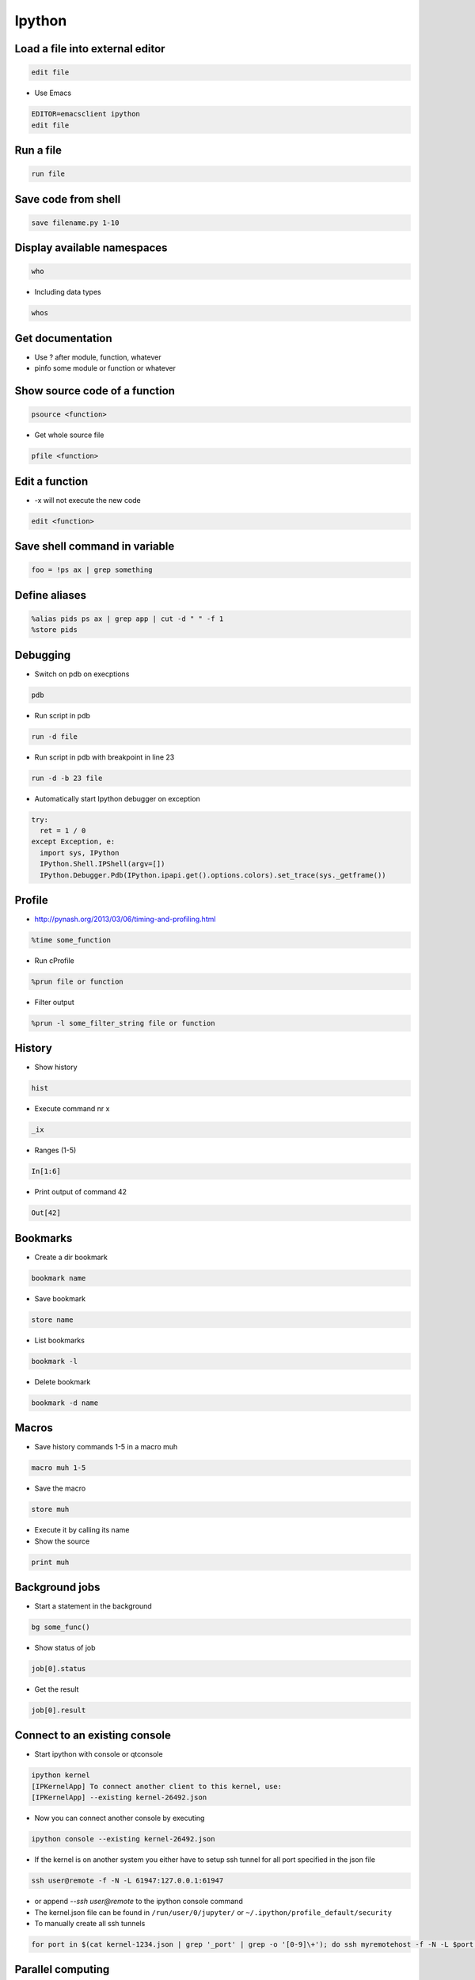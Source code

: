 #######
Ipython
#######

Load a file into external editor
================================

.. code-block:: bash

  edit file

* Use Emacs

.. code-block:: bash

  EDITOR=emacsclient ipython
  edit file


Run a file
==========

.. code-block:: bash

  run file

Save code from shell
====================

.. code-block:: bash

  save filename.py 1-10

Display available namespaces
============================

.. code-block:: bash

  who

* Including data types

.. code-block:: bash

  whos


Get documentation
=================

* Use ? after module, function, whatever
* pinfo some module or function or whatever

Show source code of a function
==============================

.. code-block:: bash

  psource <function>

* Get whole source file

.. code-block:: bash

  pfile <function>


Edit a function
===============

* -x will not execute the new code

.. code-block:: bash

  edit <function>


Save shell command in variable
==============================

.. code-block:: bash

  foo = !ps ax | grep something


Define aliases
==============

.. code-block:: bash

  %alias pids ps ax | grep app | cut -d " " -f 1
  %store pids


Debugging
=========

* Switch on pdb on execptions

.. code-block:: bash

  pdb

* Run script in pdb

.. code-block:: bash

  run -d file

* Run script in pdb with breakpoint in line 23

.. code-block:: bash

  run -d -b 23 file

* Automatically start Ipython debugger on exception

.. code-block:: bash

  try:
    ret = 1 / 0
  except Exception, e:
    import sys, IPython
    IPython.Shell.IPShell(argv=[])
    IPython.Debugger.Pdb(IPython.ipapi.get().options.colors).set_trace(sys._getframe())


Profile
=======

* http://pynash.org/2013/03/06/timing-and-profiling.html

.. code-block:: bash

  %time some_function

* Run cProfile

.. code-block:: bash

  %prun file or function

* Filter output

.. code-block:: bash

  %prun -l some_filter_string file or function


History
=======

* Show history

.. code-block:: bash

  hist

* Execute command nr x

.. code-block:: bash

  _ix

* Ranges (1-5)

.. code-block:: bash

  In[1:6]

* Print output of command 42

.. code-block:: bash

  Out[42]


Bookmarks
=========

* Create a dir bookmark

.. code-block:: bash

  bookmark name

* Save bookmark

.. code-block:: bash

  store name

* List bookmarks

.. code-block:: bash

  bookmark -l

* Delete bookmark

.. code-block:: bash

  bookmark -d name


Macros
======

* Save history commands 1-5 in a macro muh

.. code-block:: bash

  macro muh 1-5

* Save the macro

.. code-block:: bash

  store muh

* Execute it by calling its name
* Show the source

.. code-block:: bash

  print muh


Background jobs
===============

* Start a statement in the background

.. code-block:: bash

  bg some_func()

* Show status of job

.. code-block:: bash

  job[0].status

* Get the result

.. code-block:: bash

  job[0].result


Connect to an existing console
===============================

* Start ipython with console or qtconsole

.. code-block:: bash

  ipython kernel
  [IPKernelApp] To connect another client to this kernel, use:
  [IPKernelApp] --existing kernel-26492.json

* Now you can connect another console by executing

.. code-block:: bash

  ipython console --existing kernel-26492.json

* If the kernel is on another system you either have to setup ssh tunnel for all port specified in the json file

.. code-block:: bash

  ssh user@remote -f -N -L 61947:127.0.0.1:61947

* or append `--ssh user@remote` to the ipython console command
* The kernel.json file can be found in ``/run/user/0/jupyter/`` or ``~/.ipython/profile_default/security``

* To manually create all ssh tunnels

.. code-block:: bash

  for port in $(cat kernel-1234.json | grep '_port' | grep -o '[0-9]\+'); do ssh myremotehost -f -N -L $port:127.0.0.1:$port; done


Parallel computing
==================

* Its possible to do parallel computing in different ways like SSH, MPI, PBS and even Windows HPC
* The controller opens a socket and allow engines to connect to it
* First of all lets start an Ipython console locally for every core

.. code-block:: bash

  ipcluster start
  ipython

* To run a simple hello world on all cores exec

.. code-block:: python

  from IPython.parallel import Client
  c = Client()
  c.ids
  c[:].apply_sync(lambda : "Hello, World")

* Manually start a controller on your head node and start engines on all computing nodes (must have access to the file ~/.ipython/profile_default/security/ipcontroller-engine.json generated by the controller)

.. code-block:: bash

  ipcontroller --enginessh=user@host
  ipengine

* Now you can import the module ``os`` on every engine and print uname information

.. code-block:: python

  with c[:].sync_imports():
    import os
  %px print os.uname()

* If all nodes share a home directory for ipcontroller-engine.json file you can automatically start the controller on localhost and engines on remote
* Create a new profile with

.. code-block:: bash

  ipython profile create --parallel --profile=ssh

* Edit ``ipcluster_config.py`` and add

.. code-block:: python

  c.IPClusterEngines.engine_launcher_class = 'SSHEngineSetLauncher'
  c.SSHEngineSetLauncher.engines = { 'host1.example.com' : 2,
            'host2.example.com' : 5,
            'host3.example.com' : (1, ['--profile-dir=/home/different/location']),
            'host4.example.com' : 8 }

* The key of the engines dict is the host and value number of engines to start
* Now you can setup the cluster by executing

.. code-block:: bash

  ipcluster start --profile=ssh

* Use map to call a function on a dataset on all nodes

.. code-block:: python

  v = c[:]
  result = v.map_sync(lambda x: x*x, data)


Save state of a console
=======================

* You can start / stop logging of a sessions state with ``%logstart <file>`` / ``%logstop``
* To load the session state exec

.. code-block:: bash

  ipython -lp <file>

* To automatically save state edit ``~/.ipython/profile_default/ipython_config.py`` and set

.. code-block:: bash

  c.TerminalInteractiveShell.logstart = True
  c.TerminalInteractiveShell.logfile = '~/ipython_session.log'


Extensions
==========

* To install an extension execute

.. code-block:: bash

  %install_ext https://www...

* https://pypi.python.org/pypi/ipython-sql
* Cython
* http://blog.cloudera.com/blog/2014/08/how-to-use-ipython-notebook-with-apache-spark/
